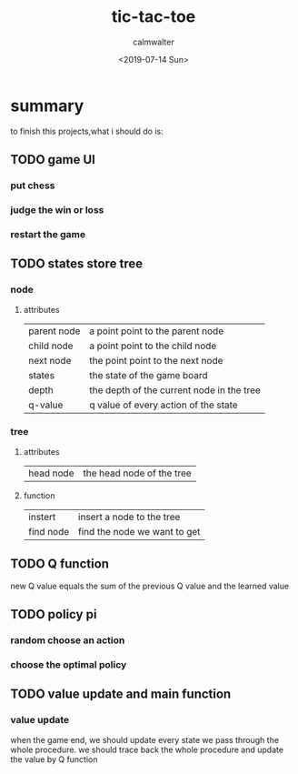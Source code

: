 #+TITLE: tic-tac-toe
#+AUTHOR: calmwalter
#+DATE: <2019-07-14 Sun>


* summary
   to finish this projects,what i should do is:
** TODO game UI
*** put chess
*** judge the win or loss
*** restart the game
** TODO states store tree
*** node
**** attributes
      | parent node | a point point to the parent node          |
      | child node  | a point point to the child node           |
      | next node   | the point point to the next node          |
      | states      | the state of the game board               |
      | depth       | the depth of the current node in the tree |
      | q-value     | q value of every action of the state      | 
      
*** tree
**** attributes
      | head node | the head node of the tree |
**** function
      | instert   | insert a node to the tree    |
      | find node | find the node we want to get |

** TODO Q function
[[./a.png]]
new Q value equals the sum of the previous Q value and the learned value


** TODO policy pi
*** random choose an action
     
*** choose the optimal policy

** TODO value update and main function
*** value update
     when the game end, we should update every state we pass through the whole procedure.
     we should trace back the whole procedure and update the value by Q function

